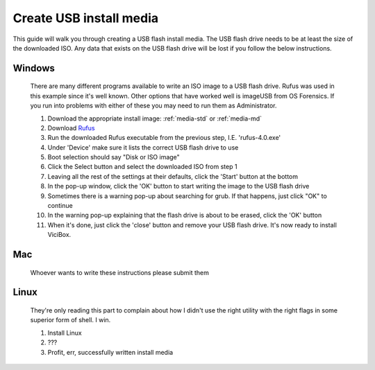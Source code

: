 .. _media-usb:

Create USB install media
========================
This guide will walk you through creating a USB flash install media. The USB flash drive needs to be at least the size of the downloaded ISO. Any data that exists on the USB flash drive will be lost if you follow the below instructions.

Windows
-------
    There are many different programs available to write an ISO image to a USB flash drive. Rufus was used in this example since it's well known. Other options that have worked well is imageUSB from OS Forensics. If you run into problems with either of these you may need to run them as Administrator.

    #. Download the appropriate install image: :ref:`media-std` or :ref:`media-md`
    #. Download `Rufus <https://github.com/pbatard/rufus/releases>`__
    #. Run the downloaded Rufus executable from the previous step, I.E. 'rufus-4.0.exe'
    #. Under 'Device' make sure it lists the correct USB flash drive to use
    #. Boot selection should say "Disk or ISO image"
    #. Click the Select button and select the downloaded ISO from step 1
    #. Leaving all the rest of the settings at their defaults, click the 'Start' button at the bottom
    #. In the pop-up window, click the 'OK' button to start writing the image to the USB flash drive
    #. Sometimes there is a warning pop-up about searching for grub. If that happens, just click "OK" to continue
    #. In the warning pop-up explaining that the flash drive is about to be erased, click the 'OK' button
    #. When it's done, just click the 'close' button and remove your USB flash drive. It's now ready to install ViciBox.


Mac
---
    Whoever wants to write these instructions please submit them


Linux
-----
    They're only reading this part to complain about how I didn't use the right utility with the right flags in some superior form of shell. I win.

    #. Install Linux
    #. ???
    #. Profit, err, successfully written install media

